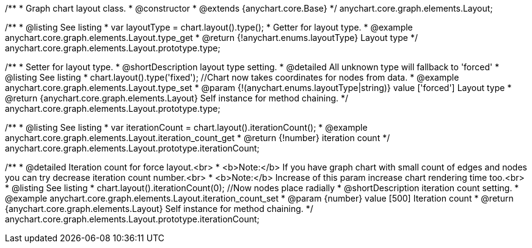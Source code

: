 /**
 * Graph chart layout class.
 * @constructor
 * @extends {anychart.core.Base}
 */
anychart.core.graph.elements.Layout;


//----------------------------------------------------------------------------------------------------------------------
//
//  anychart.core.graph.elements.Layout.prototype.type
//
//----------------------------------------------------------------------------------------------------------------------


/**
 * @listing See listing
 * var layoutType = chart.layout().type();
 * Getter for layout type.
 * @example anychart.core.graph.elements.Layout.type_get
 * @return {!anychart.enums.layoutType} Layout type
 */
anychart.core.graph.elements.Layout.prototype.type;

/**
 * Setter for layout type.
 * @shortDescription layout type setting.
 * @detailed All unknown type will fallback to 'forced'
 * @listing See listing
 * chart.layout().type('fixed'); //Chart now takes coordinates for nodes from data.
 * @example anychart.core.graph.elements.Layout.type_set
 * @param {!(anychart.enums.layoutType|string)} value ['forced'] Layout type
 * @return {anychart.core.graph.elements.Layout} Self instance for method chaining.
 */
anychart.core.graph.elements.Layout.prototype.type;


//----------------------------------------------------------------------------------------------------------------------
//
//  anychart.core.graph.elements.Layout.prototype.iterationCount
//
//----------------------------------------------------------------------------------------------------------------------


/**
 * @listing See listing
 * var iterationCount = chart.layout().iterationCount();
 * @example anychart.core.graph.elements.Layout.iteration_count_get
 * @return {!number} iteration count
 */
anychart.core.graph.elements.Layout.prototype.iterationCount;

/**
 * @detailed Iteration count for force layout.<br>
 * <b>Note:</b> If you have graph chart with small count of edges and nodes you can try decrease iteration count number.<br>
 * <b>Note:</b> Increase of this param increase chart rendering time too.<br>
 * @listing See listing
 * chart.layout().iterationCount(0); //Now nodes place radially
 * @shortDescription iteration count setting.
 * @example anychart.core.graph.elements.Layout.iteration_count_set
 * @param {number} value [500] Iteration count
 * @return {anychart.core.graph.elements.Layout} Self instance for method chaining.
 */
anychart.core.graph.elements.Layout.prototype.iterationCount;
